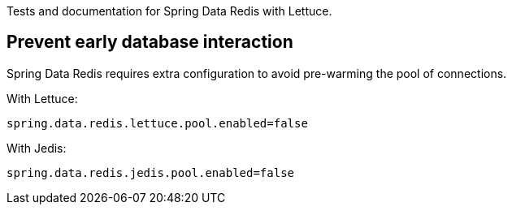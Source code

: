 Tests and documentation for Spring Data Redis with Lettuce.

== Prevent early database interaction

Spring Data Redis requires extra configuration to avoid pre-warming the pool of connections.

With Lettuce:
```
spring.data.redis.lettuce.pool.enabled=false
```

With Jedis:
```
spring.data.redis.jedis.pool.enabled=false
```

